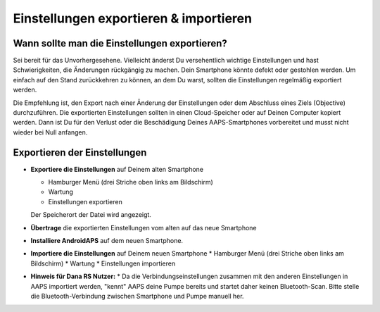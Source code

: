 
Einstellungen exportieren & importieren
******
Wann sollte man die Einstellungen exportieren?
=====
Sei bereit für das Unvorhergesehene. Vielleicht änderst Du versehentlich wichtige Einstellungen und hast Schwierigkeiten, die Änderungen rückgängig zu machen. Dein Smartphone könnte defekt oder gestohlen werden. Um einfach auf den Stand zurückkehren zu können, an dem Du warst, sollten die Einstellungen regelmäßig exportiert werden.

Die Empfehlung ist, den Export nach einer Änderung der Einstellungen oder dem Abschluss eines Ziels (Objective) durchzuführen. Die exportierten Einstellungen sollten in einen Cloud-Speicher oder auf Deinen Computer kopiert werden. Dann ist Du für den Verlust oder die Beschädigung Deines AAPS-Smartphones vorbereitet und musst nicht wieder bei Null anfangen.

Exportieren der Einstellungen
=====
* **Exportiere die Einstellungen** auf Deinem alten Smartphone

  * Hamburger Menü (drei Striche oben links am Bildschirm)
  * Wartung
  * Einstellungen exportieren
  Der Speicherort der Datei wird angezeigt.
  
  
  .. image:: ../images/AAPS_ExportSettings.png
    :alt: AndroidAPS export settings
  
     
* **Übertrage** die exportierten Einstellungen vom alten auf das neue Smartphone
* **Installiere AndroidAPS** auf dem neuen Smartphone.
* **Importiere die Einstellungen** auf Deinem neuen Smartphone
  * Hamburger Menü (drei Striche oben links am Bildschirm)
  * Wartung
  * Einstellungen importieren
* **Hinweis für Dana RS Nutzer:**
  * Da die Verbindungseinstellungen zusammen mit den anderen Einstellungen in AAPS importiert werden, "kennt" AAPS deine Pumpe bereits und startet daher keinen Bluetooth-Scan. Bitte stelle die Bluetooth-Verbindung zwischen Smartphone und Pumpe manuell her.
